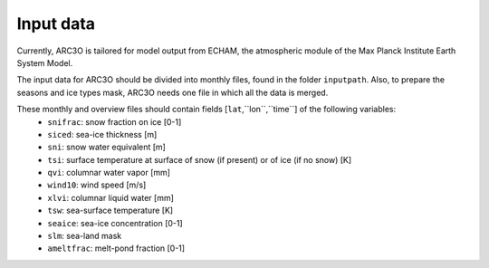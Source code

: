 Input data
==========

Currently, ARC3O is tailored for model output from ECHAM, the atmospheric module of the Max Planck Institute Earth System Model.

The input data for ARC3O should be divided into monthly files, found in the folder ``inputpath``. 
Also, to prepare the seasons and ice types mask, ARC3O needs one file in which all the data is merged. 

These monthly and overview files should contain fields [``lat``,``lon``,``time``] of the following variables:
	* ``snifrac``: snow fraction on ice [0-1]
	* ``siced``: sea-ice thickness [m]
	* ``sni``: snow water equivalent [m]
	* ``tsi``: surface temperature at surface of snow (if present) or of ice (if no snow) [K]
	* ``qvi``: columnar water vapor [mm]
	* ``wind10``: wind speed [m/s]
	* ``xlvi``: columnar liquid water [mm]
	* ``tsw``: sea-surface temperature [K]
	* ``seaice``: sea-ice concentration [0-1]
	* ``slm``: sea-land mask
	* ``ameltfrac``: melt-pond fraction [0-1]